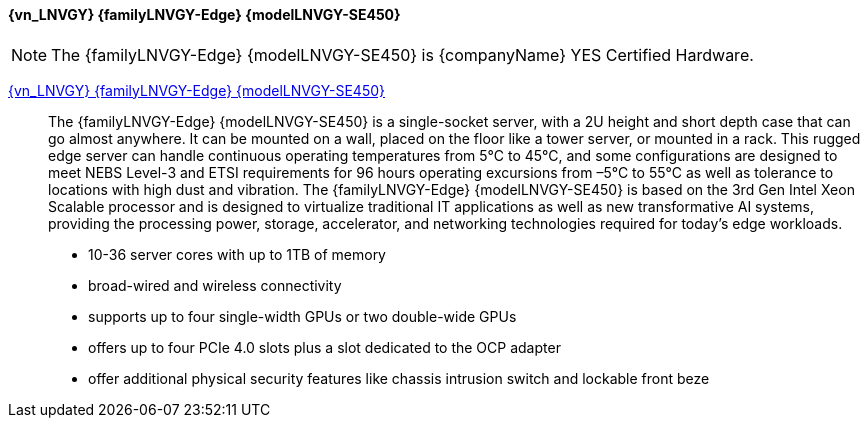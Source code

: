 

==== {vn_LNVGY} {familyLNVGY-Edge} {modelLNVGY-SE450}

NOTE: The  {familyLNVGY-Edge} {modelLNVGY-SE450} is {companyName} YES Certified 
Hardware.

link:{modelLNVGY-SE450URL}[{vn_LNVGY} {familyLNVGY-Edge} {modelLNVGY-SE450}]::
The {familyLNVGY-Edge} {modelLNVGY-SE450} is a single-socket server, with a 2U height and short depth case that can go almost anywhere. It can be mounted on a wall, placed on the floor like a tower server, or mounted in a rack. This rugged edge server can handle continuous operating temperatures from 5°C to 45°C, and some configurations are designed to meet NEBS Level-3 and ETSI requirements for 96 hours operating excursions from –5°C to 55°C as well as tolerance to locations with high dust and vibration. The {familyLNVGY-Edge} {modelLNVGY-SE450} is based on the 3rd Gen Intel Xeon Scalable processor and is designed to virtualize traditional IT applications as well as new transformative AI systems, providing the processing power, storage, accelerator, and networking technologies required for today’s edge workloads. 

** 10-36 server cores with up to 1TB of memory
** broad-wired and wireless connectivity
** supports up to four single-width GPUs or two double-wide GPUs
** offers up to four PCIe 4.0 slots plus a slot dedicated to the OCP adapter
** offer additional physical security features like chassis intrusion switch and lockable front beze

// The {familyLNVGY-Edge} {modelLNVGY-SE450} is the latest server for AI at the Edge. Designed and built with the unique requirements for Edge servers in mind, it is versatile enough to stretch the limitations of server locations, providing a variety of connectivity and security options and easily managed with {vn_LNVGY_BMC}. The {familyLNVGY-Edge} {modelLNVGY-SE450} is a rugged compact-sized Edge AI server focused on enhanced processing power, increased security, and remote manageability for edge environments: 

